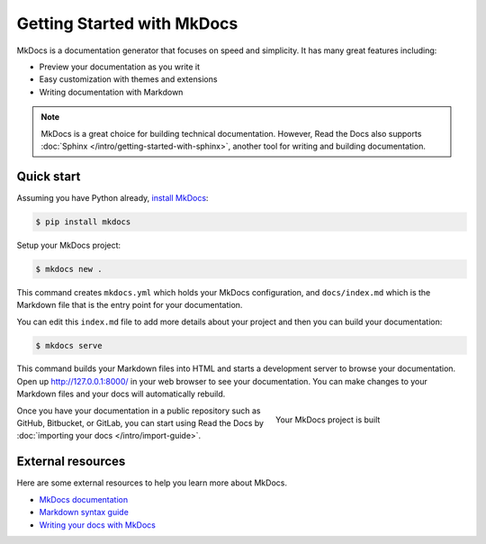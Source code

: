 Getting Started with MkDocs
===========================

MkDocs is a documentation generator that focuses on speed and simplicity.
It has many great features including:

* Preview your documentation as you write it
* Easy customization with themes and extensions
* Writing documentation with Markdown

.. note::

    MkDocs is a great choice for building technical documentation.
    However, Read the Docs also supports :doc:`Sphinx </intro/getting-started-with-sphinx>`,
    another tool for writing and building documentation.


Quick start
-----------

Assuming you have Python already, `install MkDocs`_:

.. sourcecode:: bash

    $ pip install mkdocs

Setup your MkDocs project:

.. sourcecode:: bash

    $ mkdocs new .

This command creates ``mkdocs.yml`` which holds your MkDocs configuration,
and ``docs/index.md`` which is the Markdown file
that is the entry point for your documentation.

You can edit this ``index.md`` file to add more details about your project
and then you can build your documentation:

.. sourcecode:: bash

    $ mkdocs serve

This command builds your Markdown files into HTML
and starts a development server to browse your documentation.
Open up http://127.0.0.1:8000/ in your web browser to see your documentation.
You can make changes to your Markdown files and your docs will automatically rebuild.

.. figure:: ../_static/images/first-steps/mkdocs-hello-world.png
    :align: right
    :figwidth: 300px
    :target: ../_static/images/first-steps/mkdocs-hello-world.png

    Your MkDocs project is built

Once you have your documentation in a public repository such as GitHub, Bitbucket, or GitLab,
you can start using Read the Docs by :doc:`importing your docs </intro/import-guide>`.

.. _install MkDocs: https://www.mkdocs.org/#installation


External resources
------------------

Here are some external resources to help you learn more about MkDocs.

* `MkDocs documentation`_
* `Markdown syntax guide`_
* `Writing your docs with MkDocs`_

.. _MkDocs documentation: https://www.mkdocs.org/
.. _Markdown syntax guide: http://daringfireball.net/projects/markdown/syntax
.. _Writing your docs with MkDocs: https://www.mkdocs.org/user-guide/writing-your-docs/
